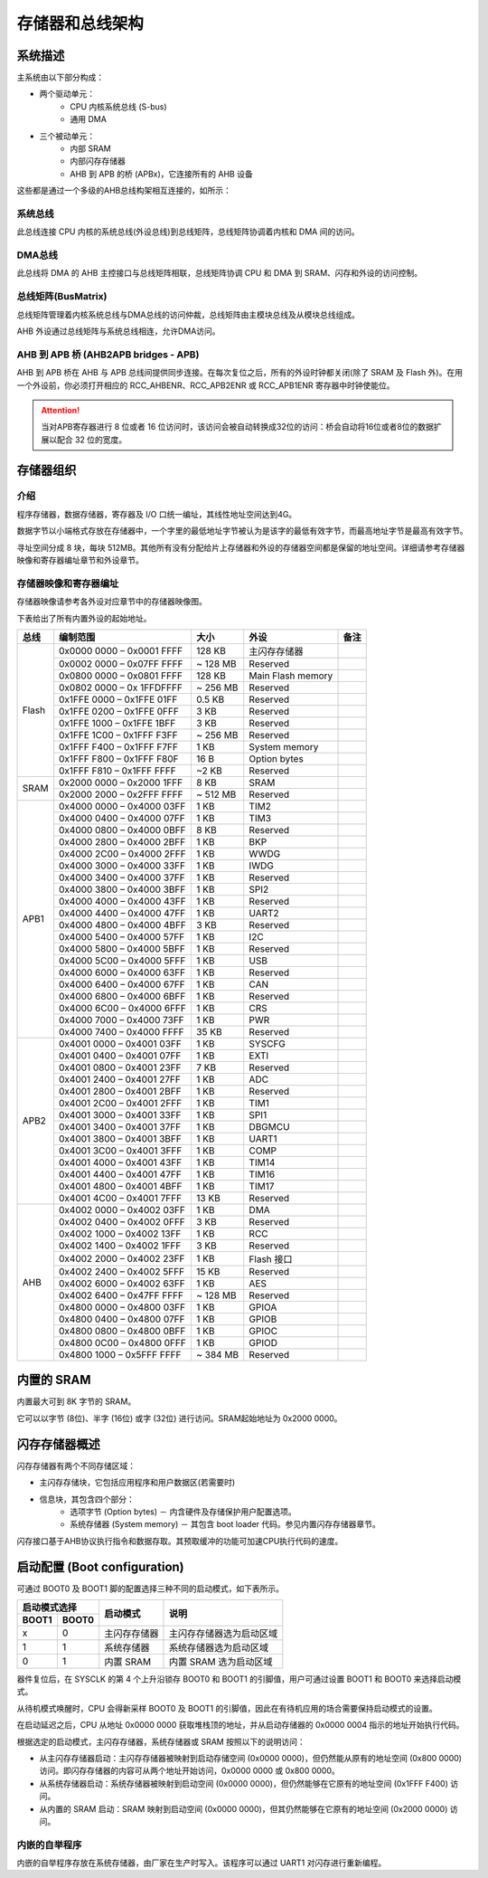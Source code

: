 存储器和总线架构
================

系统描述
--------

主系统由以下部分构成：

- 两个驱动单元：
    - CPU 内核系统总线 (S-bus)
    - 通用 DMA
- 三个被动单元：
    - 内部 SRAM
    - 内部闪存存储器 
    - AHB 到 APB 的桥 (APBx)，它连接所有的 AHB 设备

这些都是通过一个多级的AHB总线构架相互连接的，如所示：

.. image:: ../static/532585.png

系统总线
^^^^^^^^

此总线连接 CPU 内核的系统总线(外设总线)到总线矩阵，总线矩阵协调着内核和 DMA 间的访问。

DMA总线
^^^^^^^

此总线将 DMA 的 AHB 主控接口与总线矩阵相联，总线矩阵协调 CPU 和 DMA 到 SRAM、闪存和外设的访问控制。

总线矩阵(BusMatrix)
^^^^^^^^^^^^^^^^^^^

总线矩阵管理着内核系统总线与DMA总线的访问仲裁，总线矩阵由主模块总线及从模块总线组成。

AHB 外设通过总线矩阵与系统总线相连，允许DMA访问。

AHB 到 APB 桥 (AHB2APB bridges - APB)
^^^^^^^^^^^^^^^^^^^^^^^^^^^^^^^^^^^^^

AHB 到 APB 桥在 AHB 与 APB 总线间提供同步连接。在每次复位之后，所有的外设时钟都关闭(除了 SRAM 及 Flash 外)。在用一个外设前，你必须打开相应的 RCC_AHBENR、RCC_APB2ENR 或 RCC_APB1ENR 寄存器中时钟使能位。

.. Attention:: 当对APB寄存器进行 8 位或者 16 位访问时，该访问会被自动转换成32位的访问：桥会自动将16位或者8位的数据扩展以配合 32 位的宽度。

存储器组织
----------

介绍
^^^^

程序存储器，数据存储器，寄存器及 I/O 口统一编址，其线性地址空间达到4G。

数据字节以小端格式存放在存储器中，一个字里的最低地址字节被认为是该字的最低有效字节，而最高地址字节是最高有效字节。

寻址空间分成 8 块，每块 512MB。其他所有没有分配给片上存储器和外设的存储器空间都是保留的地址空间。详细请参考存储器映像和寄存器编址章节和外设章节。

存储器映像和寄存器编址
^^^^^^^^^^^^^^^^^^^^^^

存储器映像请参考各外设对应章节中的存储器映像图。

下表给出了所有内置外设的起始地址。

+------------------------+---------------------------+----------------------+-------------------------------+-------------+
| 总线                   | 编制范围                  | 大小                 | 外设                          | 备注        |
+========================+===========================+======================+===============================+=============+
|Flash                   | 0x0000 0000 – 0x0001 FFFF | 128 KB               | 主闪存存储器                  |             |
+                        +---------------------------+----------------------+-------------------------------+-------------+
|                        | 0x0002 0000 – 0x07FF FFFF | ~ 128 MB             | Reserved                      |             |
+                        +---------------------------+----------------------+-------------------------------+-------------+
|                        | 0x0800 0000 – 0x0801 FFFF | 128 KB               | Main Flash memory             |             |
+                        +---------------------------+----------------------+-------------------------------+-------------+
|                        | 0x0802 0000 – 0x 1FFDFFFF | ~ 256 MB             | Reserved                      |             |
+                        +---------------------------+----------------------+-------------------------------+-------------+
|                        | 0x1FFE 0000 – 0x1FFE 01FF | 0.5 KB               | Reserved                      |             |
+                        +---------------------------+----------------------+-------------------------------+-------------+
|                        | 0x1FFE 0200 – 0x1FFE 0FFF | 3 KB                 | Reserved                      |             |
+                        +---------------------------+----------------------+-------------------------------+-------------+
|                        | 0x1FFE 1000 – 0x1FFE 1BFF | 3 KB                 | Reserved                      |             |
+                        +---------------------------+----------------------+-------------------------------+-------------+
|                        | 0x1FFE 1C00 – 0x1FFF F3FF | ~ 256 MB             | Reserved                      |             |
+                        +---------------------------+----------------------+-------------------------------+-------------+
|                        | 0x1FFF F400 – 0x1FFF F7FF | 1 KB                 | System memory                 |             |
+                        +---------------------------+----------------------+-------------------------------+-------------+
|                        | 0x1FFF F800 – 0x1FFF F80F | 16 B                 | Option bytes                  |             |
+                        +---------------------------+----------------------+-------------------------------+-------------+
|                        | 0x1FFF F810 – 0x1FFF FFFF | ~2 KB                | Reserved                      |             |
+------------------------+---------------------------+----------------------+-------------------------------+-------------+
| SRAM                   | 0x2000 0000 – 0x2000 1FFF | 8 KB                 | SRAM                          |             |
+                        +---------------------------+----------------------+-------------------------------+-------------+
|                        | 0x2000 2000 – 0x2FFF FFFF | ~ 512 MB             | Reserved                      |             |
+------------------------+---------------------------+----------------------+-------------------------------+-------------+
| APB1                   | 0x4000 0000 – 0x4000 03FF | 1 KB                 | TIM2                          |             |
+                        +---------------------------+----------------------+-------------------------------+-------------+
|                        | 0x4000 0400 – 0x4000 07FF | 1 KB                 | TIM3                          |             |
+                        +---------------------------+----------------------+-------------------------------+-------------+
|                        | 0x4000 0800 – 0x4000 0BFF | 8 KB                 | Reserved                      |             |
+                        +---------------------------+----------------------+-------------------------------+-------------+
|                        | 0x4000 2800 – 0x4000 2BFF | 1 KB                 | BKP                           |             |
+                        +---------------------------+----------------------+-------------------------------+-------------+
|                        | 0x4000 2C00 – 0x4000 2FFF | 1 KB                 | WWDG                          |             |
+                        +---------------------------+----------------------+-------------------------------+-------------+
|                        | 0x4000 3000 – 0x4000 33FF | 1 KB                 | IWDG                          |             |
+                        +---------------------------+----------------------+-------------------------------+-------------+
|                        | 0x4000 3400 – 0x4000 37FF | 1 KB                 | Reserved                      |             |
+                        +---------------------------+----------------------+-------------------------------+-------------+
|                        | 0x4000 3800 – 0x4000 3BFF | 1 KB                 | SPI2                          |             |
+                        +---------------------------+----------------------+-------------------------------+-------------+
|                        | 0x4000 4000 – 0x4000 43FF | 1 KB                 | Reserved                      |             |
+                        +---------------------------+----------------------+-------------------------------+-------------+
|                        | 0x4000 4400 – 0x4000 47FF | 1 KB                 | UART2                         |             |
+                        +---------------------------+----------------------+-------------------------------+-------------+
|                        | 0x4000 4800 – 0x4000 4BFF | 3 KB                 | Reserved                      |             |
+                        +---------------------------+----------------------+-------------------------------+-------------+
|                        | 0x4000 5400 – 0x4000 57FF | 1 KB                 | I2C                           |             |
+                        +---------------------------+----------------------+-------------------------------+-------------+
|                        | 0x4000 5800 – 0x4000 5BFF | 1 KB                 | Reserved                      |             |
+                        +---------------------------+----------------------+-------------------------------+-------------+
|                        | 0x4000 5C00 – 0x4000 5FFF | 1 KB                 | USB                           |             |
+                        +---------------------------+----------------------+-------------------------------+-------------+
|                        | 0x4000 6000 – 0x4000 63FF | 1 KB                 | Reserved                      |             |
+                        +---------------------------+----------------------+-------------------------------+-------------+
|                        | 0x4000 6400 – 0x4000 67FF | 1 KB                 | CAN                           |             |
+                        +---------------------------+----------------------+-------------------------------+-------------+
|                        | 0x4000 6800 – 0x4000 6BFF | 1 KB                 | Reserved                      |             |
+                        +---------------------------+----------------------+-------------------------------+-------------+
|                        | 0x4000 6C00 – 0x4000 6FFF | 1 KB                 | CRS                           |             |
+                        +---------------------------+----------------------+-------------------------------+-------------+
|                        | 0x4000 7000 – 0x4000 73FF | 1 KB                 | PWR                           |             |
+                        +---------------------------+----------------------+-------------------------------+-------------+
|                        | 0x4000 7400 – 0x4000 FFFF | 35 KB                | Reserved                      |             |
+------------------------+---------------------------+----------------------+-------------------------------+-------------+
| APB2                   | 0x4001 0000 – 0x4001 03FF | 1 KB                 | SYSCFG                        |             |
+                        +---------------------------+----------------------+-------------------------------+-------------+
|                        | 0x4001 0400 – 0x4001 07FF | 1 KB                 | EXTI                          |             |
+                        +---------------------------+----------------------+-------------------------------+-------------+
|                        | 0x4001 0800 – 0x4001 23FF | 7 KB                 | Reserved                      |             |
+                        +---------------------------+----------------------+-------------------------------+-------------+
|                        | 0x4001 2400 – 0x4001 27FF | 1 KB                 | ADC                           |             |
+                        +---------------------------+----------------------+-------------------------------+-------------+
|                        | 0x4001 2800 – 0x4001 2BFF | 1 KB                 | Reserved                      |             |
+                        +---------------------------+----------------------+-------------------------------+-------------+
|                        | 0x4001 2C00 – 0x4001 2FFF | 1 KB                 | TIM1                          |             |
+                        +---------------------------+----------------------+-------------------------------+-------------+
|                        | 0x4001 3000 – 0x4001 33FF | 1 KB                 | SPI1                          |             |
+                        +---------------------------+----------------------+-------------------------------+-------------+
|                        | 0x4001 3400 – 0x4001 37FF | 1 KB                 | DBGMCU                        |             |
+                        +---------------------------+----------------------+-------------------------------+-------------+
|                        | 0x4001 3800 – 0x4001 3BFF | 1 KB                 | UART1                         |             |
+                        +---------------------------+----------------------+-------------------------------+-------------+
|                        | 0x4001 3C00 – 0x4001 3FFF | 1 KB                 | COMP                          |             |
+                        +---------------------------+----------------------+-------------------------------+-------------+
|                        | 0x4001 4000 – 0x4001 43FF | 1 KB                 | TIM14                         |             |
+                        +---------------------------+----------------------+-------------------------------+-------------+
|                        | 0x4001 4400 – 0x4001 47FF | 1 KB                 | TIM16                         |             |
+                        +---------------------------+----------------------+-------------------------------+-------------+
|                        | 0x4001 4800 – 0x4001 4BFF | 1 KB                 | TIM17                         |             |
+                        +---------------------------+----------------------+-------------------------------+-------------+
|                        | 0x4001 4C00 – 0x4001 7FFF | 13 KB                | Reserved                      |             |
+------------------------+---------------------------+----------------------+-------------------------------+-------------+
| AHB                    | 0x4002 0000 – 0x4002 03FF | 1 KB                 | DMA                           |             |
+                        +---------------------------+----------------------+-------------------------------+-------------+
|                        | 0x4002 0400 – 0x4002 0FFF | 3 KB                 | Reserved                      |             |
+                        +---------------------------+----------------------+-------------------------------+-------------+
|                        | 0x4002 1000 – 0x4002 13FF | 1 KB                 | RCC                           |             |
+                        +---------------------------+----------------------+-------------------------------+-------------+
|                        | 0x4002 1400 – 0x4002 1FFF | 3 KB                 | Reserved                      |             |
+                        +---------------------------+----------------------+-------------------------------+-------------+
|                        | 0x4002 2000 – 0x4002 23FF | 1 KB                 | Flash 接口                    |             |
+                        +---------------------------+----------------------+-------------------------------+-------------+
|                        | 0x4002 2400 – 0x4002 5FFF | 15 KB                | Reserved                      |             |
+                        +---------------------------+----------------------+-------------------------------+-------------+
|                        | 0x4002 6000 – 0x4002 63FF | 1 KB                 | AES                           |             |
+                        +---------------------------+----------------------+-------------------------------+-------------+
|                        | 0x4002 6400 – 0x47FF FFFF | ~ 128 MB             | Reserved                      |             |
+                        +---------------------------+----------------------+-------------------------------+-------------+
|                        | 0x4800 0000 – 0x4800 03FF | 1 KB                 | GPIOA                         |             |
+                        +---------------------------+----------------------+-------------------------------+-------------+
|                        | 0x4800 0400 – 0x4800 07FF | 1 KB                 | GPIOB                         |             |
+                        +---------------------------+----------------------+-------------------------------+-------------+
|                        | 0x4800 0800 – 0x4800 0BFF | 1 KB                 | GPIOC                         |             |
+                        +---------------------------+----------------------+-------------------------------+-------------+
|                        | 0x4800 0C00 – 0x4800 0FFF | 1 KB                 | GPIOD                         |             |
+                        +---------------------------+----------------------+-------------------------------+-------------+
|                        | 0x4800 1000 – 0x5FFF FFFF | ~ 384 MB             | Reserved                      |             |
+------------------------+---------------------------+----------------------+-------------------------------+-------------+

内置的 SRAM
-----------

内置最大可到 8K 字节的 SRAM。

它可以以字节 (8位)、半字 (16位) 或字 (32位) 进行访问。SRAM起始地址为 0x2000 0000。

闪存存储器概述
--------------

闪存存储器有两个不同存储区域：

- 主闪存存储块，它包括应用程序和用户数据区(若需要时)
- 信息块，其包含四个部分：
    - 选项字节 (Option bytes) － 内含硬件及存储保护用户配置选项。
    - 系统存储器 (System memory) － 其包含 boot loader 代码。参见内置闪存存储器章节。

闪存接口基于AHB协议执行指令和数据存取。其预取缓冲的功能可加速CPU执行代码的速度。

启动配置 (Boot configuration)
-----------------------------

可通过 BOOT0 及 BOOT1 脚的配置选择三种不同的启动模式，如下表所示。

+---------------+--------------+--------------------------+
| 启动模式选择  | 启动模式     | 说明                     |
+-------+-------+              +                          +
| BOOT1 | BOOT0 |              |                          |
+=======+=======+==============+==========================+
| x     | 0     | 主闪存存储器 | 主闪存存储器选为启动区域 |
+-------+-------+--------------+--------------------------+
| 1     | 1     | 系统存储器   | 系统存储器选为启动区域   |
+-------+-------+--------------+--------------------------+
| 0     | 1     | 内置 SRAM    | 内置 SRAM 选为启动区域   |
+-------+-------+--------------+--------------------------+

器件复位后，在 SYSCLK 的第 4 个上升沿锁存 BOOT0 和 BOOT1 的引脚值，用户可通过设置 BOOT1 和  BOOT0 来选择启动模式。

从待机模式唤醒时，CPU 会得新采样 BOOT0 及 BOOT1 的引脚值，因此在有待机应用的场合需要保持启动模式的设置。

在启动延迟之后，CPU 从地址 0x0000 0000 获取堆栈顶的地址，并从启动存储器的 0x0000 0004 指示的地址开始执行代码。

根据选定的启动模式，主闪存存储器，系统存储器或 SRAM 按照以下的说明访问：

- 从主闪存存储器启动：主闪存存储器被映射到启动存储空间 (0x0000 0000)，但仍然能从原有的地址空间 (0x800 0000) 访问。即闪存存储器的内容可从两个地址开始访问，0x0000 0000 或 0x800 0000。
- 从系统存储器启动：系统存储器被映射到启动空间 (0x0000 0000)，但仍然能够在它原有的地址空间 (0x1FFF F400) 访问。
- 从内置的 SRAM 启动：SRAM 映射到启动空间 (0x0000 0000)，但其仍然能够在它原有的地址空间 (0x2000 0000) 访问。

内嵌的自举程序
^^^^^^^^^^^^^^

内嵌的自举程序存放在系统存储器，由厂家在生产时写入。该程序可以通过 UART1 对闪存进行重新编程。